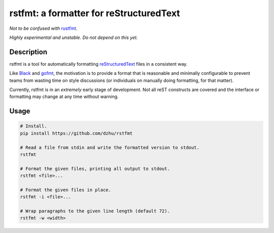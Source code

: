 rstfmt: a formatter for reStructuredText
========================================

*Not to be confused with* rustfmt_.

*Highly experimental and unstable. Do not depend on this yet.*

Description
-----------

rstfmt is a tool for automatically formatting reStructuredText_ files in
a consistent way.

Like Black_ and gofmt_, the motivation is to provide a format that is
reasonable and minimally configurable to prevent teams from wasting time
on style discussions (or individuals on manually doing formatting, for
that matter).

Currently, rstfmt is in an *extremely* early stage of development. Not
all reST constructs are covered and the interface or formatting may
change at any time without warning.

Usage
-----

.. code:: sh

   # Install.
   pip install https://github.com/dzhu/rstfmt

   # Read a file from stdin and write the formatted version to stdout.
   rstfmt

   # Format the given files, printing all output to stdout.
   rstfmt <file>...

   # Format the given files in place.
   rstfmt -i <file>...

   # Wrap paragraphs to the given line length (default 72).
   rstfmt -w <width>

.. _black: https://github.com/psf/black

.. _docutils: https://docutils.sourceforge.io/

.. _gofmt: https://blog.golang.org/gofmt

.. _pandoc: https://pandoc.org/

.. _restructuredtext: https://docutils.sourceforge.io/docs/user/rst/quickstart.html

.. _rustfmt: https://github.com/rust-lang/rustfmt
